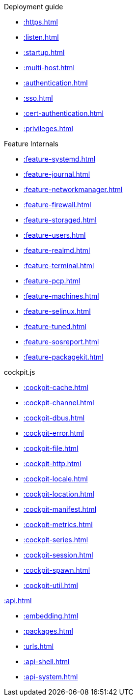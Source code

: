 .Deployment guide
* xref::https.adoc[]
* xref::listen.adoc[]
* xref::startup.adoc[]
* xref::multi-host.adoc[]
* xref::authentication.adoc[]
* xref::sso.adoc[]
* xref::cert-authentication.adoc[]
* xref::privileges.adoc[]

[[features]]
.Feature Internals
* xref::feature-systemd.adoc[]
* xref::feature-journal.adoc[]
* xref::feature-networkmanager.adoc[]
* xref::feature-firewall.adoc[]
* xref::feature-storaged.adoc[]
* xref::feature-users.adoc[]
* xref::feature-realmd.adoc[]
* xref::feature-terminal.adoc[]
* xref::feature-pcp.adoc[]
* xref::feature-machines.adoc[]
* xref::feature-selinux.adoc[]
* xref::feature-tuned.adoc[]
* xref::feature-sosreport.adoc[]
* xref::feature-packagekit.adoc[]

[[cockpit-js]]
.cockpit.js
* xref::cockpit-cache.adoc[]
* xref::cockpit-channel.adoc[]
* xref::cockpit-dbus.adoc[]
* xref::cockpit-error.adoc[]
* xref::cockpit-file.adoc[]
* xref::cockpit-http.adoc[]
* xref::cockpit-locale.adoc[]
* xref::cockpit-location.adoc[]
* xref::cockpit-manifest.adoc[]
* xref::cockpit-metrics.adoc[]
* xref::cockpit-series.adoc[]
* xref::cockpit-session.adoc[]
* xref::cockpit-spawn.adoc[]
* xref::cockpit-util.adoc[]

[[development]]
.xref::api.adoc[]
* xref::embedding.adoc[]
* xref::packages.adoc[]
* xref::urls.adoc[]
* xref::api-shell.adoc[]
* xref::api-system.adoc[]
